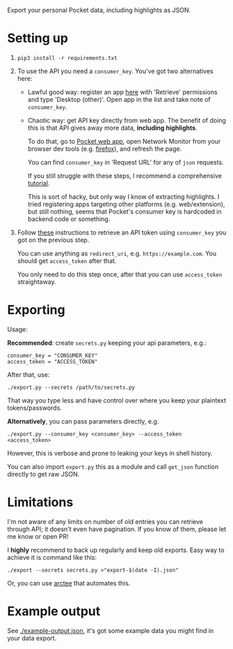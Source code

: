 Export your personal Pocket data, including highlights as JSON.

* Setting up
1. =pip3 install -r requirements.txt=
2. To use the API you need a =consumer_key=. You've got two alternatives here:
   - Lawful good way: register an app [[https://getpocket.com/developer/apps/new][here]] with 'Retrieve' permissions and type 'Desktop (other)'.
     Open app in the list and take note of =consumer_key=.
   - Chaotic way: get API key directly from web app. 
     The benefit of doing this is that API gives away more data, *including highlights*.
     
     # TODO link to exports?
     To do that, go to [[https://app.getpocket.com][Pocket web app]], open Network Monitor from your browser dev tools 
     (e.g. [[https://developer.mozilla.org/en-US/docs/Tools/Network_Monitor#UI_overview][firefox]]), and refresh the page.
     
     You can find =consumer_key= in 'Request URL' for any of =json= requests.
     
     If you still struggle with these steps, I recommend a comprehensive [[https://willschenk.com/articles/2019/reverse_engineering_apis_using_chrome/#select-the-network-tab][tutorial]].
     
     This is sort of hacky, but only way I know of extracting highlights. I tried registering apps targeting other platforms (e.g. web/extension), but still nothing, seems that Pocket's consumer key is hardcoded in backend code or something.
     
3. Follow [[https://github.com/tapanpandita/pocket#oauth][these]] instructions to retrieve an API token using =consumer_key= you got on the previous step. 

   You can use anything as =redirect_uri=, e.g. =https://example.com=. You should get =access_token= after that.
   
   You only need to do this step once, after that you can use =access_token= straightaway.

* Exporting

#+begin_src python :results drawer :exports results 
import export; return export.make_parser().epilog
#+end_src

#+RESULTS:
:results:

Usage:

*Recommended*: create =secrets.py= keeping your api parameters, e.g.:


: consumer_key = "CONSUMER_KEY"
: access_token = "ACCESS_TOKEN"


After that, use:

: ./export.py --secrets /path/to/secrets.py

That way you type less and have control over where you keep your plaintext tokens/passwords.

*Alternatively*, you can pass parameters directly, e.g.

: ./export.py --consumer_key <consumer_key> --access_token <access_token>

However, this is verbose and prone to leaking your keys in shell history.
    
You can also import ~export.py~ this as a module and call ~get_json~ function directly to get raw JSON.
:end:

# TODO DAL?


* Limitations
I'm not aware of any limits on number of old entries you can retrieve through API; it doesn't even have pagination. If you know of them, please let me know or open PR!

I *highly* recommend to back up regularly and keep old exports. Easy way to achieve it is command like this: 

: ./export --secrets secrets.py >"export-$(date -I).json"

Or, you can use [[https://github.com/karlicoss/arctee][arctee]] that automates this.

# TODO link to exports post?

* Example output
See [[file:example-output.json][./example-output.json]], it's got some example data you might find in your data export.
